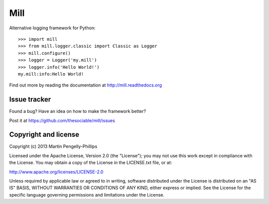 ####
Mill
####

Alternative logging framework for Python::

    >>> import mill
    >>> from mill.logger.classic import Classic as Logger
    >>> mill.configure()
    >>> logger = Logger('my.mill')
    >>> logger.info('Hello World!')
    my.mill:info:Hello World!

Find out more by reading the documentation at http://mill.readthedocs.org

*************
Issue tracker
*************

Found a bug? Have an idea on how to make the framework better?

Post it at https://github.com/thesociable/mill/issues

*********************
Copyright and license
*********************

Copyright (c) 2013 Martin Pengelly-Phillips

Licensed under the Apache License, Version 2.0 (the "License"); you may not use
this work except in compliance with the License. You may obtain a copy of the
License in the LICENSE.txt file, or at:

http://www.apache.org/licenses/LICENSE-2.0

Unless required by applicable law or agreed to in writing, software distributed
under the License is distributed on an "AS IS" BASIS, WITHOUT WARRANTIES OR
CONDITIONS OF ANY KIND, either express or implied. See the License for the
specific language governing permissions and limitations under the License.


